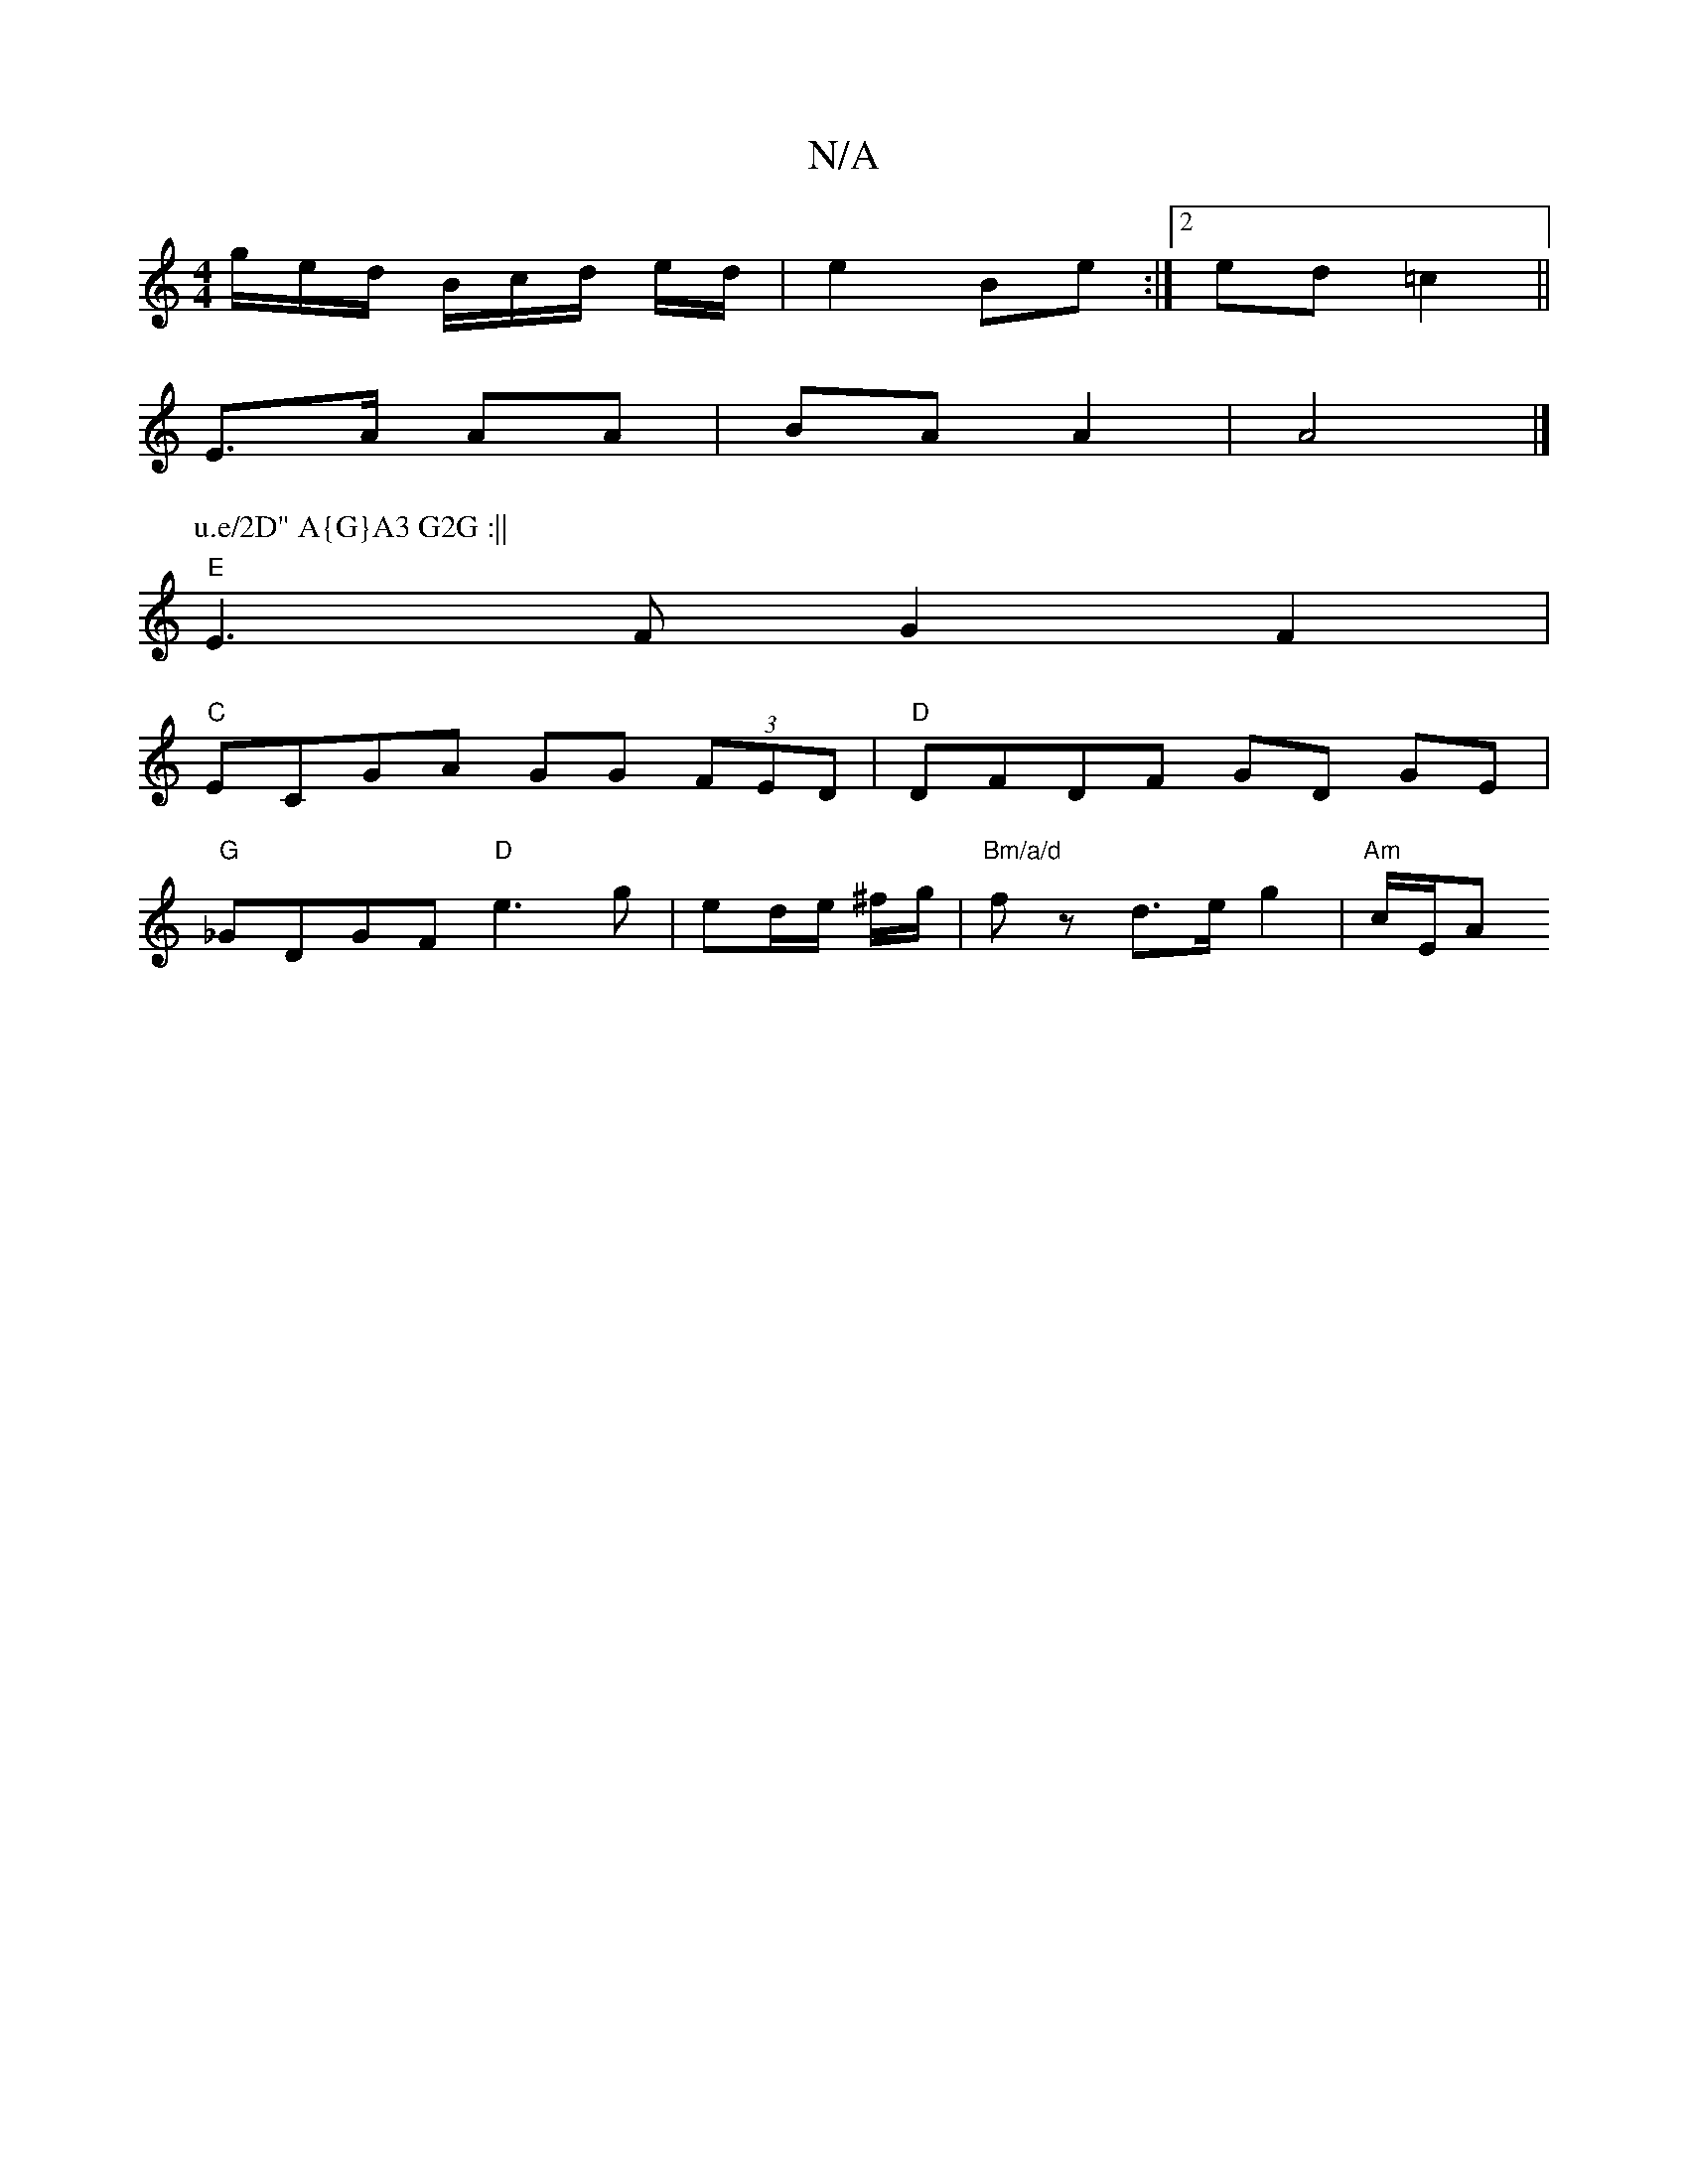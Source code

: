 X:1
T:N/A
M:4/4
R:N/A
K:Cmajor
g/e/d/ B/c/d/ e/d/|e2 Be:|2 ed =c2 ||
E>A AA | BA A2 | A4 |]
P:u.e/2D" A{G}A3 G2G :||
"E" E3F G2 F2 |
"C"ECGA GG (3FED|"D"DFDF GD GE|
"G"_GDGF "D"e3 g | ed/e/ ^f/g/ | "Bm/a/d" fz d>e g2 | "Am"c/2E/2A 